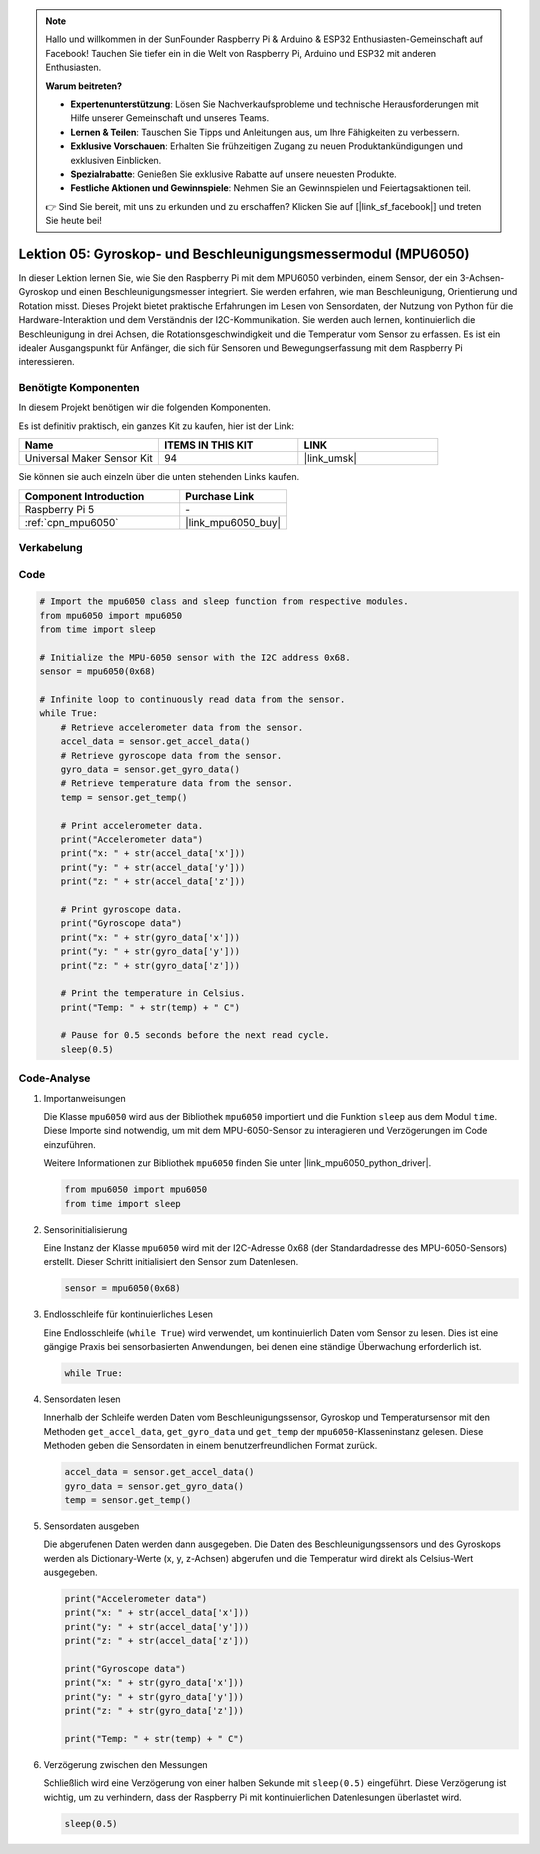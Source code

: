 .. note::

   Hallo und willkommen in der SunFounder Raspberry Pi & Arduino & ESP32 Enthusiasten-Gemeinschaft auf Facebook! Tauchen Sie tiefer ein in die Welt von Raspberry Pi, Arduino und ESP32 mit anderen Enthusiasten.

   **Warum beitreten?**

   - **Expertenunterstützung**: Lösen Sie Nachverkaufsprobleme und technische Herausforderungen mit Hilfe unserer Gemeinschaft und unseres Teams.
   - **Lernen & Teilen**: Tauschen Sie Tipps und Anleitungen aus, um Ihre Fähigkeiten zu verbessern.
   - **Exklusive Vorschauen**: Erhalten Sie frühzeitigen Zugang zu neuen Produktankündigungen und exklusiven Einblicken.
   - **Spezialrabatte**: Genießen Sie exklusive Rabatte auf unsere neuesten Produkte.
   - **Festliche Aktionen und Gewinnspiele**: Nehmen Sie an Gewinnspielen und Feiertagsaktionen teil.

   👉 Sind Sie bereit, mit uns zu erkunden und zu erschaffen? Klicken Sie auf [|link_sf_facebook|] und treten Sie heute bei!

.. _pi_lesson05_mpu6050:

Lektion 05: Gyroskop- und Beschleunigungsmessermodul (MPU6050)
=====================================================================

In dieser Lektion lernen Sie, wie Sie den Raspberry Pi mit dem MPU6050 verbinden, einem Sensor, der ein 3-Achsen-Gyroskop und einen Beschleunigungsmesser integriert. Sie werden erfahren, wie man Beschleunigung, Orientierung und Rotation misst. Dieses Projekt bietet praktische Erfahrungen im Lesen von Sensordaten, der Nutzung von Python für die Hardware-Interaktion und dem Verständnis der I2C-Kommunikation. Sie werden auch lernen, kontinuierlich die Beschleunigung in drei Achsen, die Rotationsgeschwindigkeit und die Temperatur vom Sensor zu erfassen. Es ist ein idealer Ausgangspunkt für Anfänger, die sich für Sensoren und Bewegungserfassung mit dem Raspberry Pi interessieren.

Benötigte Komponenten
--------------------------

In diesem Projekt benötigen wir die folgenden Komponenten.

Es ist definitiv praktisch, ein ganzes Kit zu kaufen, hier ist der Link:

.. list-table::
    :widths: 20 20 20
    :header-rows: 1

    *   - Name	
        - ITEMS IN THIS KIT
        - LINK
    *   - Universal Maker Sensor Kit
        - 94
        - |link_umsk|

Sie können sie auch einzeln über die unten stehenden Links kaufen.

.. list-table::
    :widths: 30 20
    :header-rows: 1

    *   - Component Introduction
        - Purchase Link

    *   - Raspberry Pi 5
        - \-
    *   - :ref:`cpn_mpu6050`
        - |link_mpu6050_buy|


Verkabelung
---------------------------

.. image:: img/Lesson_05_mpu6050_pi_bb.png
    :width: 100%


Code
---------------------------

.. code-block:: python

   # Import the mpu6050 class and sleep function from respective modules.
   from mpu6050 import mpu6050
   from time import sleep
   
   # Initialize the MPU-6050 sensor with the I2C address 0x68.
   sensor = mpu6050(0x68)
   
   # Infinite loop to continuously read data from the sensor.
   while True:
       # Retrieve accelerometer data from the sensor.
       accel_data = sensor.get_accel_data()
       # Retrieve gyroscope data from the sensor.
       gyro_data = sensor.get_gyro_data()
       # Retrieve temperature data from the sensor.
       temp = sensor.get_temp()
   
       # Print accelerometer data.
       print("Accelerometer data")
       print("x: " + str(accel_data['x']))
       print("y: " + str(accel_data['y']))
       print("z: " + str(accel_data['z']))
   
       # Print gyroscope data.
       print("Gyroscope data")
       print("x: " + str(gyro_data['x']))
       print("y: " + str(gyro_data['y']))
       print("z: " + str(gyro_data['z']))
   
       # Print the temperature in Celsius.
       print("Temp: " + str(temp) + " C")
   
       # Pause for 0.5 seconds before the next read cycle.
       sleep(0.5)

   
Code-Analyse
---------------------------

#. Importanweisungen

   Die Klasse ``mpu6050`` wird aus der Bibliothek ``mpu6050`` importiert und die Funktion ``sleep`` aus dem Modul ``time``. Diese Importe sind notwendig, um mit dem MPU-6050-Sensor zu interagieren und Verzögerungen im Code einzuführen.

   Weitere Informationen zur Bibliothek ``mpu6050`` finden Sie unter |link_mpu6050_python_driver|.

   .. code-block:: python

      from mpu6050 import mpu6050
      from time import sleep

#. Sensorinitialisierung

   Eine Instanz der Klasse ``mpu6050`` wird mit der I2C-Adresse 0x68 (der Standardadresse des MPU-6050-Sensors) erstellt. Dieser Schritt initialisiert den Sensor zum Datenlesen.

   .. code-block:: python

      sensor = mpu6050(0x68)

#. Endlosschleife für kontinuierliches Lesen

   Eine Endlosschleife (``while True``) wird verwendet, um kontinuierlich Daten vom Sensor zu lesen. Dies ist eine gängige Praxis bei sensorbasierten Anwendungen, bei denen eine ständige Überwachung erforderlich ist.

   .. code-block:: python

      while True:

#. Sensordaten lesen

   Innerhalb der Schleife werden Daten vom Beschleunigungssensor, Gyroskop und Temperatursensor mit den Methoden ``get_accel_data``, ``get_gyro_data`` und ``get_temp`` der ``mpu6050``-Klasseninstanz gelesen. Diese Methoden geben die Sensordaten in einem benutzerfreundlichen Format zurück.

   .. code-block:: python

      accel_data = sensor.get_accel_data()
      gyro_data = sensor.get_gyro_data()
      temp = sensor.get_temp()

#. Sensordaten ausgeben

   Die abgerufenen Daten werden dann ausgegeben. Die Daten des Beschleunigungssensors und des Gyroskops werden als Dictionary-Werte (x, y, z-Achsen) abgerufen und die Temperatur wird direkt als Celsius-Wert ausgegeben.

   .. code-block:: python

      print("Accelerometer data")
      print("x: " + str(accel_data['x']))
      print("y: " + str(accel_data['y']))
      print("z: " + str(accel_data['z']))

      print("Gyroscope data")
      print("x: " + str(gyro_data['x']))
      print("y: " + str(gyro_data['y']))
      print("z: " + str(gyro_data['z']))

      print("Temp: " + str(temp) + " C")

#. Verzögerung zwischen den Messungen

   Schließlich wird eine Verzögerung von einer halben Sekunde mit ``sleep(0.5)`` eingeführt. Diese Verzögerung ist wichtig, um zu verhindern, dass der Raspberry Pi mit kontinuierlichen Datenlesungen überlastet wird.

   .. code-block:: python

      sleep(0.5)